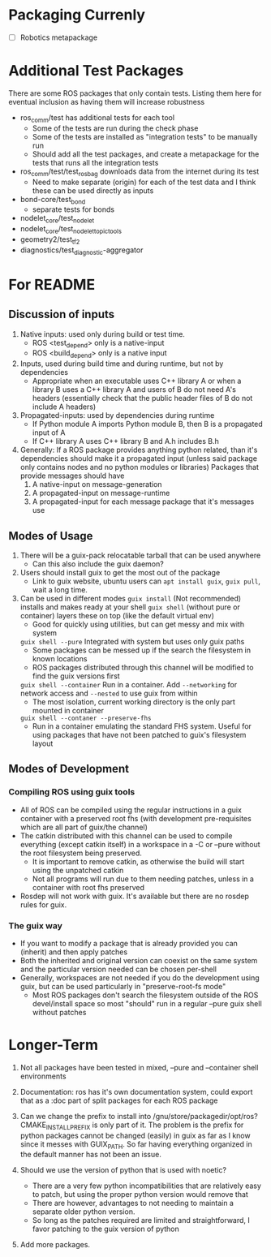 * Packaging Currenly
- [-]  Robotics metapackage
* Additional Test Packages
There are some ROS packages that only contain tests.
Listing them here for eventual inclusion as having them will increase robustness
- ros_comm/test has additional tests for each tool
  - Some of the tests are run during the check phase
  - Some of the tests are installed as "integration tests" to be manually run
  - Should add all the test packages, and create a metapackage for the tests that runs all the integration tests
- ros_comm/test/test_rosbag downloads data from the internet during its test
  - Need to make separate (origin) for each of the test data and I think these can be used directly as inputs
- bond-core/test_bond
  - separate tests for bonds
- nodelet_core/test_nodelet
- nodelet_core/test_nodelet_topic_tools
- geometry2/test_tf2
- diagnostics/test_diagnostic-aggregator
* For README
** Discussion of inputs
1. Native inputs: used only during build or test time.
   - ROS <test_depend> only is a native-input
   - ROS <build_depend> only is a native input
2. Inputs, used during build time and during runtime, but not by dependencies
   - Appropriate when an executable uses C++ library A or when a library B uses a C++ library A
     and users of B do not need A's headers (essentially check that the public header files of B do not include A headers)
3. Propagated-inputs: used by dependencies during runtime
   - If Python module A imports Python module B, then B is a propagated input of A
   - If C++ library A uses C++ library B and A.h includes B.h
4. Generally: If a ROS package provides anything python related, than it's dependencies should make it a propagated input
   (unless said package only contains nodes and no python modules or libraries)
   Packages that provide messages should have
   1. A native-input on message-generation
   2. A propagated-input on message-runtime
   3. A propagated-input for each message package that it's messages use
** Modes of Usage
1. There will be a guix-pack relocatable tarball that can be used anywhere
   - Can this also include the guix daemon?
2. Users should install guix to get the most out of the package
   - Link to guix website, ubuntu users can =apt install guix=, =guix pull=, wait a long time.
3. Can be used in different modes
   =guix install= (Not recommended) installs and makes ready at your shell
   =guix shell= (without pure or container) layers these on top (like the default virtual env)
      - Good for quickly using utilities, but can get messy and mix with system
   =guix shell --pure= Integrated with system but uses only guix paths
      - Some packages can be messed up if the search the filesystem in known locations
      - ROS packages distributed through this channel will be modified to find the guix versions first
   =guix shell --container= Run in a container. Add =--networking= for network access and =--nested= to use guix from within
      - The most isolation, current working directory is the only part mounted in container
   =guix shell --contaner --preserve-fhs=
      - Run in a container emulating the standard FHS system. Useful for using packages that have not been patched to guix's filesystem layout
** Modes of Development
*** Compiling ROS using guix tools
- All of ROS can be compiled using the regular instructions in a guix container with a preserved root fhs
  (with development pre-requisites which are all part of guix/the channel)
- The catkin distributed with this channel can be used to compile everything (except catkin itself) in a workspace in a -C or --pure without the
  root filesystem being preserved.
  - It is important to remove catkin, as otherwise the build will start using the unpatched catkin
  - Not all programs will run due to them needing patches, unless in a container with root fhs preserved
- Rosdep will not work with guix. It's available but there are no rosdep rules for guix.
*** The guix way
- If you want to modify a package that is already provided you can (inherit) and then apply patches
- Both the inherited and original version can coexist on the same system and the particular version needed can be chosen per-shell
- Generally, workspaces are not needed if you do the development using guix, but can be used particularly in "preserve-root-fs mode"
  - Most ROS packages don't search the filesystem outside of the ROS devel/install space so most "should" run in a regular --pure guix shell without patches


* Longer-Term
0. Not all packages have been tested in mixed, --pure and --container shell environments

1. Documentation: ros has it's own documentation system, could
   export that as a :doc part of split packages for each ROS package

2. Can we change the prefix to install into /gnu/store/packagedir/opt/ros?
      CMAKE_INSTALL_PREFIX is only part of it. The problem is the prefix for python packages
      cannot be changed (easily) in guix as far as I know since it messes with GUIX_PATH.
      So far having everything organized in the default manner has not been an issue.
3. Should we use the version of python that is used with noetic?
   - There are a very few python incompatibilities that are relatively easy to patch, but using the proper python version would remove that
   - There are however, advantages to not needing to maintain a separate older python version.
   - So long as the patches required are limited and straightforward, I favor patching to the guix version of python
5. Add more packages.
